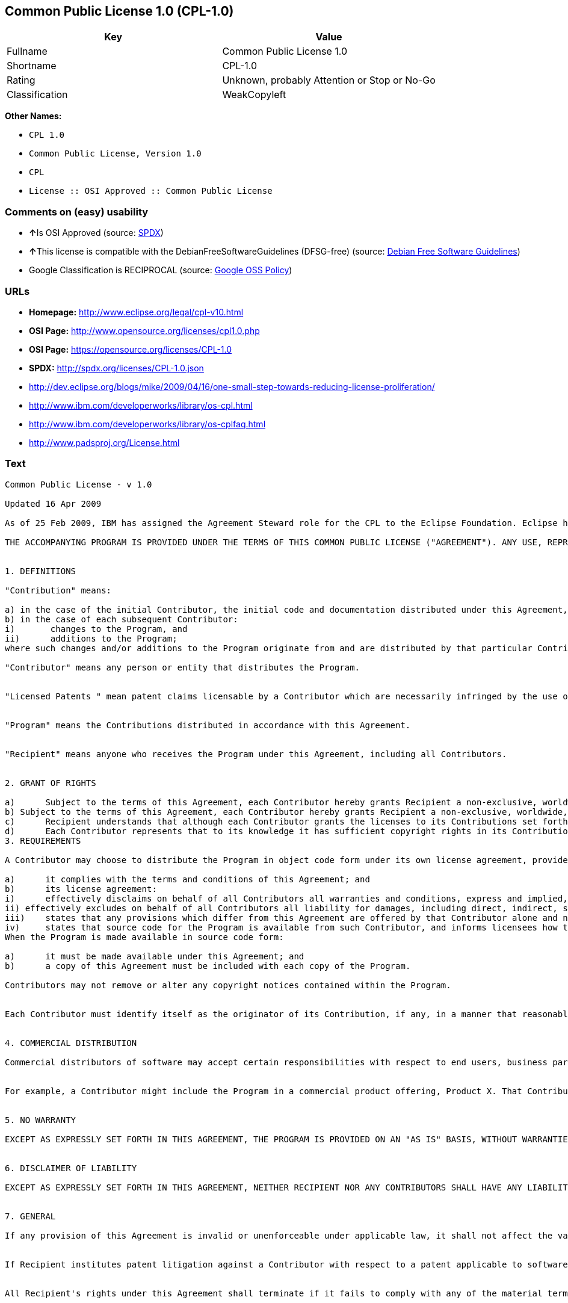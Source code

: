 == Common Public License 1.0 (CPL-1.0)

[cols=",",options="header",]
|====================================================
|Key |Value
|Fullname |Common Public License 1.0
|Shortname |CPL-1.0
|Rating |Unknown, probably Attention or Stop or No-Go
|Classification |WeakCopyleft
|====================================================

*Other Names:*

* `CPL 1.0`
* `Common Public License, Version 1.0`
* `CPL`
* `License :: OSI Approved :: Common Public License`

=== Comments on (easy) usability

* **↑**Is OSI Approved (source:
https://spdx.org/licenses/CPL-1.0.html[SPDX])
* **↑**This license is compatible with the DebianFreeSoftwareGuidelines
(DFSG-free) (source: https://wiki.debian.org/DFSGLicenses[Debian Free
Software Guidelines])
* Google Classification is RECIPROCAL (source:
https://opensource.google.com/docs/thirdparty/licenses/[Google OSS
Policy])

=== URLs

* *Homepage:* http://www.eclipse.org/legal/cpl-v10.html
* *OSI Page:* http://www.opensource.org/licenses/cpl1.0.php
* *OSI Page:* https://opensource.org/licenses/CPL-1.0
* *SPDX:* http://spdx.org/licenses/CPL-1.0.json
* http://dev.eclipse.org/blogs/mike/2009/04/16/one-small-step-towards-reducing-license-proliferation/
* http://www.ibm.com/developerworks/library/os-cpl.html
* http://www.ibm.com/developerworks/library/os-cplfaq.html
* http://www.padsproj.org/License.html

=== Text

....
Common Public License - v 1.0

Updated 16 Apr 2009

As of 25 Feb 2009, IBM has assigned the Agreement Steward role for the CPL to the Eclipse Foundation. Eclipse has designated the Eclipse Public License (EPL) as the follow-on version of the CPL.

THE ACCOMPANYING PROGRAM IS PROVIDED UNDER THE TERMS OF THIS COMMON PUBLIC LICENSE ("AGREEMENT"). ANY USE, REPRODUCTION OR DISTRIBUTION OF THE PROGRAM CONSTITUTES RECIPIENT'S ACCEPTANCE OF THIS AGREEMENT.


1. DEFINITIONS

"Contribution" means:

a) in the case of the initial Contributor, the initial code and documentation distributed under this Agreement, and
b) in the case of each subsequent Contributor:
i)	 changes to the Program, and
ii)	 additions to the Program;
where such changes and/or additions to the Program originate from and are distributed by that particular Contributor. A Contribution 'originates' from a Contributor if it was added to the Program by such Contributor itself or anyone acting on such Contributor's behalf. Contributions do not include additions to the Program which: (i) are separate modules of software distributed in conjunction with the Program under their own license agreement, and (ii) are not derivative works of the Program.

"Contributor" means any person or entity that distributes the Program.


"Licensed Patents " mean patent claims licensable by a Contributor which are necessarily infringed by the use or sale of its Contribution alone or when combined with the Program.


"Program" means the Contributions distributed in accordance with this Agreement.


"Recipient" means anyone who receives the Program under this Agreement, including all Contributors.


2. GRANT OF RIGHTS

a)	Subject to the terms of this Agreement, each Contributor hereby grants Recipient a non-exclusive, worldwide, royalty-free copyright license to reproduce, prepare derivative works of, publicly display, publicly perform, distribute and sublicense the Contribution of such Contributor, if any, and such derivative works, in source code and object code form.
b) Subject to the terms of this Agreement, each Contributor hereby grants Recipient a non-exclusive, worldwide, royalty-free patent license under Licensed Patents to make, use, sell, offer to sell, import and otherwise transfer the Contribution of such Contributor, if any, in source code and object code form. This patent license shall apply to the combination of the Contribution and the Program if, at the time the Contribution is added by the Contributor, such addition of the Contribution causes such combination to be covered by the Licensed Patents. The patent license shall not apply to any other combinations which include the Contribution. No hardware per se is licensed hereunder.
c)	Recipient understands that although each Contributor grants the licenses to its Contributions set forth herein, no assurances are provided by any Contributor that the Program does not infringe the patent or other intellectual property rights of any other entity. Each Contributor disclaims any liability to Recipient for claims brought by any other entity based on infringement of intellectual property rights or otherwise. As a condition to exercising the rights and licenses granted hereunder, each Recipient hereby assumes sole responsibility to secure any other intellectual property rights needed, if any. For example, if a third party patent license is required to allow Recipient to distribute the Program, it is Recipient's responsibility to acquire that license before distributing the Program.
d)	Each Contributor represents that to its knowledge it has sufficient copyright rights in its Contribution, if any, to grant the copyright license set forth in this Agreement.
3. REQUIREMENTS

A Contributor may choose to distribute the Program in object code form under its own license agreement, provided that:

a)	it complies with the terms and conditions of this Agreement; and
b)	its license agreement:
i)	effectively disclaims on behalf of all Contributors all warranties and conditions, express and implied, including warranties or conditions of title and non-infringement, and implied warranties or conditions of merchantability and fitness for a particular purpose;
ii) effectively excludes on behalf of all Contributors all liability for damages, including direct, indirect, special, incidental and consequential damages, such as lost profits;
iii)	states that any provisions which differ from this Agreement are offered by that Contributor alone and not by any other party; and
iv)	states that source code for the Program is available from such Contributor, and informs licensees how to obtain it in a reasonable manner on or through a medium customarily used for software exchange.
When the Program is made available in source code form:

a)	it must be made available under this Agreement; and
b)	a copy of this Agreement must be included with each copy of the Program.

Contributors may not remove or alter any copyright notices contained within the Program.


Each Contributor must identify itself as the originator of its Contribution, if any, in a manner that reasonably allows subsequent Recipients to identify the originator of the Contribution.


4. COMMERCIAL DISTRIBUTION

Commercial distributors of software may accept certain responsibilities with respect to end users, business partners and the like. While this license is intended to facilitate the commercial use of the Program, the Contributor who includes the Program in a commercial product offering should do so in a manner which does not create potential liability for other Contributors. Therefore, if a Contributor includes the Program in a commercial product offering, such Contributor ("Commercial Contributor") hereby agrees to defend and indemnify every other Contributor ("Indemnified Contributor") against any losses, damages and costs (collectively "Losses") arising from claims, lawsuits and other legal actions brought by a third party against the Indemnified Contributor to the extent caused by the acts or omissions of such Commercial Contributor in connection with its distribution of the Program in a commercial product offering. The obligations in this section do not apply to any claims or Losses relating to any actual or alleged intellectual property infringement. In order to qualify, an Indemnified Contributor must: a) promptly notify the Commercial Contributor in writing of such claim, and b) allow the Commercial Contributor to control, and cooperate with the Commercial Contributor in, the defense and any related settlement negotiations. The Indemnified Contributor may participate in any such claim at its own expense.


For example, a Contributor might include the Program in a commercial product offering, Product X. That Contributor is then a Commercial Contributor. If that Commercial Contributor then makes performance claims, or offers warranties related to Product X, those performance claims and warranties are such Commercial Contributor's responsibility alone. Under this section, the Commercial Contributor would have to defend claims against the other Contributors related to those performance claims and warranties, and if a court requires any other Contributor to pay any damages as a result, the Commercial Contributor must pay those damages.


5. NO WARRANTY

EXCEPT AS EXPRESSLY SET FORTH IN THIS AGREEMENT, THE PROGRAM IS PROVIDED ON AN "AS IS" BASIS, WITHOUT WARRANTIES OR CONDITIONS OF ANY KIND, EITHER EXPRESS OR IMPLIED INCLUDING, WITHOUT LIMITATION, ANY WARRANTIES OR CONDITIONS OF TITLE, NON-INFRINGEMENT, MERCHANTABILITY OR FITNESS FOR A PARTICULAR PURPOSE. Each Recipient is solely responsible for determining the appropriateness of using and distributing the Program and assumes all risks associated with its exercise of rights under this Agreement, including but not limited to the risks and costs of program errors, compliance with applicable laws, damage to or loss of data, programs or equipment, and unavailability or interruption of operations.


6. DISCLAIMER OF LIABILITY

EXCEPT AS EXPRESSLY SET FORTH IN THIS AGREEMENT, NEITHER RECIPIENT NOR ANY CONTRIBUTORS SHALL HAVE ANY LIABILITY FOR ANY DIRECT, INDIRECT, INCIDENTAL, SPECIAL, EXEMPLARY, OR CONSEQUENTIAL DAMAGES (INCLUDING WITHOUT LIMITATION LOST PROFITS), HOWEVER CAUSED AND ON ANY THEORY OF LIABILITY, WHETHER IN CONTRACT, STRICT LIABILITY, OR TORT (INCLUDING NEGLIGENCE OR OTHERWISE) ARISING IN ANY WAY OUT OF THE USE OR DISTRIBUTION OF THE PROGRAM OR THE EXERCISE OF ANY RIGHTS GRANTED HEREUNDER, EVEN IF ADVISED OF THE POSSIBILITY OF SUCH DAMAGES.


7. GENERAL

If any provision of this Agreement is invalid or unenforceable under applicable law, it shall not affect the validity or enforceability of the remainder of the terms of this Agreement, and without further action by the parties hereto, such provision shall be reformed to the minimum extent necessary to make such provision valid and enforceable.


If Recipient institutes patent litigation against a Contributor with respect to a patent applicable to software (including a cross-claim or counterclaim in a lawsuit), then any patent licenses granted by that Contributor to such Recipient under this Agreement shall terminate as of the date such litigation is filed. In addition, if Recipient institutes patent litigation against any entity (including a cross-claim or counterclaim in a lawsuit) alleging that the Program itself (excluding combinations of the Program with other software or hardware) infringes such Recipient's patent(s), then such Recipient's rights granted under Section 2(b) shall terminate as of the date such litigation is filed.


All Recipient's rights under this Agreement shall terminate if it fails to comply with any of the material terms or conditions of this Agreement and does not cure such failure in a reasonable period of time after becoming aware of such noncompliance. If all Recipient's rights under this Agreement terminate, Recipient agrees to cease use and distribution of the Program as soon as reasonably practicable. However, Recipient's obligations under this Agreement and any licenses granted by Recipient relating to the Program shall continue and survive.


Everyone is permitted to copy and distribute copies of this Agreement, but in order to avoid inconsistency the Agreement is copyrighted and may only be modified in the following manner. The Agreement Steward reserves the right to publish new versions (including revisions) of this Agreement from time to time. No one other than the Agreement Steward has the right to modify this Agreement. IBM is the initial Agreement Steward. IBM may assign the responsibility to serve as the Agreement Steward to a suitable separate entity. Each new version of the Agreement will be given a distinguishing version number. The Program (including Contributions) may always be distributed subject to the version of the Agreement under which it was received. In addition, after a new version of the Agreement is published, Contributor may elect to distribute the Program (including its Contributions) under the new version. Except as expressly stated in Sections 2(a) and 2(b) above, Recipient receives no rights or licenses to the intellectual property of any Contributor under this Agreement, whether expressly, by implication, estoppel or otherwise. All rights in the Program not expressly granted under this Agreement are reserved.


This Agreement is governed by the laws of the State of New York and the intellectual property laws of the United States of America. No party to this Agreement will bring a legal action under this Agreement more than one year after the cause of action arose. Each party waives its rights to a jury trial in any resulting litigation.
....

'''''

=== Raw Data

....
{
    "__impliedNames": [
        "CPL-1.0",
        "Common Public License 1.0",
        "cpl-1.0",
        "CPL 1.0",
        "Common Public License, Version 1.0",
        "CPL",
        "License :: OSI Approved :: Common Public License"
    ],
    "__impliedId": "CPL-1.0",
    "__impliedAmbiguousNames": [
        "Common Public License (CPL), Version 1.0"
    ],
    "facts": {
        "LicenseName": {
            "implications": {
                "__impliedNames": [
                    "CPL-1.0",
                    "CPL-1.0",
                    "Common Public License 1.0",
                    "cpl-1.0",
                    "CPL 1.0",
                    "Common Public License, Version 1.0",
                    "CPL",
                    "License :: OSI Approved :: Common Public License"
                ],
                "__impliedId": "CPL-1.0"
            },
            "shortname": "CPL-1.0",
            "otherNames": [
                "CPL-1.0",
                "Common Public License 1.0",
                "cpl-1.0",
                "CPL 1.0",
                "Common Public License, Version 1.0",
                "CPL",
                "License :: OSI Approved :: Common Public License"
            ]
        },
        "SPDX": {
            "isSPDXLicenseDeprecated": false,
            "spdxFullName": "Common Public License 1.0",
            "spdxDetailsURL": "http://spdx.org/licenses/CPL-1.0.json",
            "_sourceURL": "https://spdx.org/licenses/CPL-1.0.html",
            "spdxLicIsOSIApproved": true,
            "spdxSeeAlso": [
                "https://opensource.org/licenses/CPL-1.0"
            ],
            "_implications": {
                "__impliedNames": [
                    "CPL-1.0",
                    "Common Public License 1.0"
                ],
                "__impliedId": "CPL-1.0",
                "__impliedJudgement": [
                    [
                        "SPDX",
                        {
                            "tag": "PositiveJudgement",
                            "contents": "Is OSI Approved"
                        }
                    ]
                ],
                "__impliedURLs": [
                    [
                        "SPDX",
                        "http://spdx.org/licenses/CPL-1.0.json"
                    ],
                    [
                        null,
                        "https://opensource.org/licenses/CPL-1.0"
                    ]
                ]
            },
            "spdxLicenseId": "CPL-1.0"
        },
        "Scancode": {
            "otherUrls": [
                "http://dev.eclipse.org/blogs/mike/2009/04/16/one-small-step-towards-reducing-license-proliferation/",
                "http://opensource.org/licenses/CPL-1.0",
                "http://www.ibm.com/developerworks/library/os-cpl.html",
                "http://www.ibm.com/developerworks/library/os-cplfaq.html",
                "http://www.padsproj.org/License.html",
                "https://opensource.org/licenses/CPL-1.0"
            ],
            "homepageUrl": "http://www.eclipse.org/legal/cpl-v10.html",
            "shortName": "CPL 1.0",
            "textUrls": null,
            "text": "Common Public License - v 1.0\n\nUpdated 16 Apr 2009\n\nAs of 25 Feb 2009, IBM has assigned the Agreement Steward role for the CPL to the Eclipse Foundation. Eclipse has designated the Eclipse Public License (EPL) as the follow-on version of the CPL.\n\nTHE ACCOMPANYING PROGRAM IS PROVIDED UNDER THE TERMS OF THIS COMMON PUBLIC LICENSE (\"AGREEMENT\"). ANY USE, REPRODUCTION OR DISTRIBUTION OF THE PROGRAM CONSTITUTES RECIPIENT'S ACCEPTANCE OF THIS AGREEMENT.\n\n\n1. DEFINITIONS\n\n\"Contribution\" means:\n\na) in the case of the initial Contributor, the initial code and documentation distributed under this Agreement, and\nb) in the case of each subsequent Contributor:\ni)\t changes to the Program, and\nii)\t additions to the Program;\nwhere such changes and/or additions to the Program originate from and are distributed by that particular Contributor. A Contribution 'originates' from a Contributor if it was added to the Program by such Contributor itself or anyone acting on such Contributor's behalf. Contributions do not include additions to the Program which: (i) are separate modules of software distributed in conjunction with the Program under their own license agreement, and (ii) are not derivative works of the Program.\n\n\"Contributor\" means any person or entity that distributes the Program.\n\n\n\"Licensed Patents \" mean patent claims licensable by a Contributor which are necessarily infringed by the use or sale of its Contribution alone or when combined with the Program.\n\n\n\"Program\" means the Contributions distributed in accordance with this Agreement.\n\n\n\"Recipient\" means anyone who receives the Program under this Agreement, including all Contributors.\n\n\n2. GRANT OF RIGHTS\n\na)\tSubject to the terms of this Agreement, each Contributor hereby grants Recipient a non-exclusive, worldwide, royalty-free copyright license to reproduce, prepare derivative works of, publicly display, publicly perform, distribute and sublicense the Contribution of such Contributor, if any, and such derivative works, in source code and object code form.\nb) Subject to the terms of this Agreement, each Contributor hereby grants Recipient a non-exclusive, worldwide, royalty-free patent license under Licensed Patents to make, use, sell, offer to sell, import and otherwise transfer the Contribution of such Contributor, if any, in source code and object code form. This patent license shall apply to the combination of the Contribution and the Program if, at the time the Contribution is added by the Contributor, such addition of the Contribution causes such combination to be covered by the Licensed Patents. The patent license shall not apply to any other combinations which include the Contribution. No hardware per se is licensed hereunder.\nc)\tRecipient understands that although each Contributor grants the licenses to its Contributions set forth herein, no assurances are provided by any Contributor that the Program does not infringe the patent or other intellectual property rights of any other entity. Each Contributor disclaims any liability to Recipient for claims brought by any other entity based on infringement of intellectual property rights or otherwise. As a condition to exercising the rights and licenses granted hereunder, each Recipient hereby assumes sole responsibility to secure any other intellectual property rights needed, if any. For example, if a third party patent license is required to allow Recipient to distribute the Program, it is Recipient's responsibility to acquire that license before distributing the Program.\nd)\tEach Contributor represents that to its knowledge it has sufficient copyright rights in its Contribution, if any, to grant the copyright license set forth in this Agreement.\n3. REQUIREMENTS\n\nA Contributor may choose to distribute the Program in object code form under its own license agreement, provided that:\n\na)\tit complies with the terms and conditions of this Agreement; and\nb)\tits license agreement:\ni)\teffectively disclaims on behalf of all Contributors all warranties and conditions, express and implied, including warranties or conditions of title and non-infringement, and implied warranties or conditions of merchantability and fitness for a particular purpose;\nii) effectively excludes on behalf of all Contributors all liability for damages, including direct, indirect, special, incidental and consequential damages, such as lost profits;\niii)\tstates that any provisions which differ from this Agreement are offered by that Contributor alone and not by any other party; and\niv)\tstates that source code for the Program is available from such Contributor, and informs licensees how to obtain it in a reasonable manner on or through a medium customarily used for software exchange.\nWhen the Program is made available in source code form:\n\na)\tit must be made available under this Agreement; and\nb)\ta copy of this Agreement must be included with each copy of the Program.\n\nContributors may not remove or alter any copyright notices contained within the Program.\n\n\nEach Contributor must identify itself as the originator of its Contribution, if any, in a manner that reasonably allows subsequent Recipients to identify the originator of the Contribution.\n\n\n4. COMMERCIAL DISTRIBUTION\n\nCommercial distributors of software may accept certain responsibilities with respect to end users, business partners and the like. While this license is intended to facilitate the commercial use of the Program, the Contributor who includes the Program in a commercial product offering should do so in a manner which does not create potential liability for other Contributors. Therefore, if a Contributor includes the Program in a commercial product offering, such Contributor (\"Commercial Contributor\") hereby agrees to defend and indemnify every other Contributor (\"Indemnified Contributor\") against any losses, damages and costs (collectively \"Losses\") arising from claims, lawsuits and other legal actions brought by a third party against the Indemnified Contributor to the extent caused by the acts or omissions of such Commercial Contributor in connection with its distribution of the Program in a commercial product offering. The obligations in this section do not apply to any claims or Losses relating to any actual or alleged intellectual property infringement. In order to qualify, an Indemnified Contributor must: a) promptly notify the Commercial Contributor in writing of such claim, and b) allow the Commercial Contributor to control, and cooperate with the Commercial Contributor in, the defense and any related settlement negotiations. The Indemnified Contributor may participate in any such claim at its own expense.\n\n\nFor example, a Contributor might include the Program in a commercial product offering, Product X. That Contributor is then a Commercial Contributor. If that Commercial Contributor then makes performance claims, or offers warranties related to Product X, those performance claims and warranties are such Commercial Contributor's responsibility alone. Under this section, the Commercial Contributor would have to defend claims against the other Contributors related to those performance claims and warranties, and if a court requires any other Contributor to pay any damages as a result, the Commercial Contributor must pay those damages.\n\n\n5. NO WARRANTY\n\nEXCEPT AS EXPRESSLY SET FORTH IN THIS AGREEMENT, THE PROGRAM IS PROVIDED ON AN \"AS IS\" BASIS, WITHOUT WARRANTIES OR CONDITIONS OF ANY KIND, EITHER EXPRESS OR IMPLIED INCLUDING, WITHOUT LIMITATION, ANY WARRANTIES OR CONDITIONS OF TITLE, NON-INFRINGEMENT, MERCHANTABILITY OR FITNESS FOR A PARTICULAR PURPOSE. Each Recipient is solely responsible for determining the appropriateness of using and distributing the Program and assumes all risks associated with its exercise of rights under this Agreement, including but not limited to the risks and costs of program errors, compliance with applicable laws, damage to or loss of data, programs or equipment, and unavailability or interruption of operations.\n\n\n6. DISCLAIMER OF LIABILITY\n\nEXCEPT AS EXPRESSLY SET FORTH IN THIS AGREEMENT, NEITHER RECIPIENT NOR ANY CONTRIBUTORS SHALL HAVE ANY LIABILITY FOR ANY DIRECT, INDIRECT, INCIDENTAL, SPECIAL, EXEMPLARY, OR CONSEQUENTIAL DAMAGES (INCLUDING WITHOUT LIMITATION LOST PROFITS), HOWEVER CAUSED AND ON ANY THEORY OF LIABILITY, WHETHER IN CONTRACT, STRICT LIABILITY, OR TORT (INCLUDING NEGLIGENCE OR OTHERWISE) ARISING IN ANY WAY OUT OF THE USE OR DISTRIBUTION OF THE PROGRAM OR THE EXERCISE OF ANY RIGHTS GRANTED HEREUNDER, EVEN IF ADVISED OF THE POSSIBILITY OF SUCH DAMAGES.\n\n\n7. GENERAL\n\nIf any provision of this Agreement is invalid or unenforceable under applicable law, it shall not affect the validity or enforceability of the remainder of the terms of this Agreement, and without further action by the parties hereto, such provision shall be reformed to the minimum extent necessary to make such provision valid and enforceable.\n\n\nIf Recipient institutes patent litigation against a Contributor with respect to a patent applicable to software (including a cross-claim or counterclaim in a lawsuit), then any patent licenses granted by that Contributor to such Recipient under this Agreement shall terminate as of the date such litigation is filed. In addition, if Recipient institutes patent litigation against any entity (including a cross-claim or counterclaim in a lawsuit) alleging that the Program itself (excluding combinations of the Program with other software or hardware) infringes such Recipient's patent(s), then such Recipient's rights granted under Section 2(b) shall terminate as of the date such litigation is filed.\n\n\nAll Recipient's rights under this Agreement shall terminate if it fails to comply with any of the material terms or conditions of this Agreement and does not cure such failure in a reasonable period of time after becoming aware of such noncompliance. If all Recipient's rights under this Agreement terminate, Recipient agrees to cease use and distribution of the Program as soon as reasonably practicable. However, Recipient's obligations under this Agreement and any licenses granted by Recipient relating to the Program shall continue and survive.\n\n\nEveryone is permitted to copy and distribute copies of this Agreement, but in order to avoid inconsistency the Agreement is copyrighted and may only be modified in the following manner. The Agreement Steward reserves the right to publish new versions (including revisions) of this Agreement from time to time. No one other than the Agreement Steward has the right to modify this Agreement. IBM is the initial Agreement Steward. IBM may assign the responsibility to serve as the Agreement Steward to a suitable separate entity. Each new version of the Agreement will be given a distinguishing version number. The Program (including Contributions) may always be distributed subject to the version of the Agreement under which it was received. In addition, after a new version of the Agreement is published, Contributor may elect to distribute the Program (including its Contributions) under the new version. Except as expressly stated in Sections 2(a) and 2(b) above, Recipient receives no rights or licenses to the intellectual property of any Contributor under this Agreement, whether expressly, by implication, estoppel or otherwise. All rights in the Program not expressly granted under this Agreement are reserved.\n\n\nThis Agreement is governed by the laws of the State of New York and the intellectual property laws of the United States of America. No party to this Agreement will bring a legal action under this Agreement more than one year after the cause of action arose. Each party waives its rights to a jury trial in any resulting litigation.",
            "category": "Copyleft Limited",
            "osiUrl": "http://www.opensource.org/licenses/cpl1.0.php",
            "owner": "IBM",
            "_sourceURL": "https://github.com/nexB/scancode-toolkit/blob/develop/src/licensedcode/data/licenses/cpl-1.0.yml",
            "key": "cpl-1.0",
            "name": "Common Public License 1.0",
            "spdxId": "CPL-1.0",
            "_implications": {
                "__impliedNames": [
                    "cpl-1.0",
                    "CPL 1.0",
                    "CPL-1.0"
                ],
                "__impliedId": "CPL-1.0",
                "__impliedCopyleft": [
                    [
                        "Scancode",
                        "WeakCopyleft"
                    ]
                ],
                "__calculatedCopyleft": "WeakCopyleft",
                "__impliedText": "Common Public License - v 1.0\n\nUpdated 16 Apr 2009\n\nAs of 25 Feb 2009, IBM has assigned the Agreement Steward role for the CPL to the Eclipse Foundation. Eclipse has designated the Eclipse Public License (EPL) as the follow-on version of the CPL.\n\nTHE ACCOMPANYING PROGRAM IS PROVIDED UNDER THE TERMS OF THIS COMMON PUBLIC LICENSE (\"AGREEMENT\"). ANY USE, REPRODUCTION OR DISTRIBUTION OF THE PROGRAM CONSTITUTES RECIPIENT'S ACCEPTANCE OF THIS AGREEMENT.\n\n\n1. DEFINITIONS\n\n\"Contribution\" means:\n\na) in the case of the initial Contributor, the initial code and documentation distributed under this Agreement, and\nb) in the case of each subsequent Contributor:\ni)\t changes to the Program, and\nii)\t additions to the Program;\nwhere such changes and/or additions to the Program originate from and are distributed by that particular Contributor. A Contribution 'originates' from a Contributor if it was added to the Program by such Contributor itself or anyone acting on such Contributor's behalf. Contributions do not include additions to the Program which: (i) are separate modules of software distributed in conjunction with the Program under their own license agreement, and (ii) are not derivative works of the Program.\n\n\"Contributor\" means any person or entity that distributes the Program.\n\n\n\"Licensed Patents \" mean patent claims licensable by a Contributor which are necessarily infringed by the use or sale of its Contribution alone or when combined with the Program.\n\n\n\"Program\" means the Contributions distributed in accordance with this Agreement.\n\n\n\"Recipient\" means anyone who receives the Program under this Agreement, including all Contributors.\n\n\n2. GRANT OF RIGHTS\n\na)\tSubject to the terms of this Agreement, each Contributor hereby grants Recipient a non-exclusive, worldwide, royalty-free copyright license to reproduce, prepare derivative works of, publicly display, publicly perform, distribute and sublicense the Contribution of such Contributor, if any, and such derivative works, in source code and object code form.\nb) Subject to the terms of this Agreement, each Contributor hereby grants Recipient a non-exclusive, worldwide, royalty-free patent license under Licensed Patents to make, use, sell, offer to sell, import and otherwise transfer the Contribution of such Contributor, if any, in source code and object code form. This patent license shall apply to the combination of the Contribution and the Program if, at the time the Contribution is added by the Contributor, such addition of the Contribution causes such combination to be covered by the Licensed Patents. The patent license shall not apply to any other combinations which include the Contribution. No hardware per se is licensed hereunder.\nc)\tRecipient understands that although each Contributor grants the licenses to its Contributions set forth herein, no assurances are provided by any Contributor that the Program does not infringe the patent or other intellectual property rights of any other entity. Each Contributor disclaims any liability to Recipient for claims brought by any other entity based on infringement of intellectual property rights or otherwise. As a condition to exercising the rights and licenses granted hereunder, each Recipient hereby assumes sole responsibility to secure any other intellectual property rights needed, if any. For example, if a third party patent license is required to allow Recipient to distribute the Program, it is Recipient's responsibility to acquire that license before distributing the Program.\nd)\tEach Contributor represents that to its knowledge it has sufficient copyright rights in its Contribution, if any, to grant the copyright license set forth in this Agreement.\n3. REQUIREMENTS\n\nA Contributor may choose to distribute the Program in object code form under its own license agreement, provided that:\n\na)\tit complies with the terms and conditions of this Agreement; and\nb)\tits license agreement:\ni)\teffectively disclaims on behalf of all Contributors all warranties and conditions, express and implied, including warranties or conditions of title and non-infringement, and implied warranties or conditions of merchantability and fitness for a particular purpose;\nii) effectively excludes on behalf of all Contributors all liability for damages, including direct, indirect, special, incidental and consequential damages, such as lost profits;\niii)\tstates that any provisions which differ from this Agreement are offered by that Contributor alone and not by any other party; and\niv)\tstates that source code for the Program is available from such Contributor, and informs licensees how to obtain it in a reasonable manner on or through a medium customarily used for software exchange.\nWhen the Program is made available in source code form:\n\na)\tit must be made available under this Agreement; and\nb)\ta copy of this Agreement must be included with each copy of the Program.\n\nContributors may not remove or alter any copyright notices contained within the Program.\n\n\nEach Contributor must identify itself as the originator of its Contribution, if any, in a manner that reasonably allows subsequent Recipients to identify the originator of the Contribution.\n\n\n4. COMMERCIAL DISTRIBUTION\n\nCommercial distributors of software may accept certain responsibilities with respect to end users, business partners and the like. While this license is intended to facilitate the commercial use of the Program, the Contributor who includes the Program in a commercial product offering should do so in a manner which does not create potential liability for other Contributors. Therefore, if a Contributor includes the Program in a commercial product offering, such Contributor (\"Commercial Contributor\") hereby agrees to defend and indemnify every other Contributor (\"Indemnified Contributor\") against any losses, damages and costs (collectively \"Losses\") arising from claims, lawsuits and other legal actions brought by a third party against the Indemnified Contributor to the extent caused by the acts or omissions of such Commercial Contributor in connection with its distribution of the Program in a commercial product offering. The obligations in this section do not apply to any claims or Losses relating to any actual or alleged intellectual property infringement. In order to qualify, an Indemnified Contributor must: a) promptly notify the Commercial Contributor in writing of such claim, and b) allow the Commercial Contributor to control, and cooperate with the Commercial Contributor in, the defense and any related settlement negotiations. The Indemnified Contributor may participate in any such claim at its own expense.\n\n\nFor example, a Contributor might include the Program in a commercial product offering, Product X. That Contributor is then a Commercial Contributor. If that Commercial Contributor then makes performance claims, or offers warranties related to Product X, those performance claims and warranties are such Commercial Contributor's responsibility alone. Under this section, the Commercial Contributor would have to defend claims against the other Contributors related to those performance claims and warranties, and if a court requires any other Contributor to pay any damages as a result, the Commercial Contributor must pay those damages.\n\n\n5. NO WARRANTY\n\nEXCEPT AS EXPRESSLY SET FORTH IN THIS AGREEMENT, THE PROGRAM IS PROVIDED ON AN \"AS IS\" BASIS, WITHOUT WARRANTIES OR CONDITIONS OF ANY KIND, EITHER EXPRESS OR IMPLIED INCLUDING, WITHOUT LIMITATION, ANY WARRANTIES OR CONDITIONS OF TITLE, NON-INFRINGEMENT, MERCHANTABILITY OR FITNESS FOR A PARTICULAR PURPOSE. Each Recipient is solely responsible for determining the appropriateness of using and distributing the Program and assumes all risks associated with its exercise of rights under this Agreement, including but not limited to the risks and costs of program errors, compliance with applicable laws, damage to or loss of data, programs or equipment, and unavailability or interruption of operations.\n\n\n6. DISCLAIMER OF LIABILITY\n\nEXCEPT AS EXPRESSLY SET FORTH IN THIS AGREEMENT, NEITHER RECIPIENT NOR ANY CONTRIBUTORS SHALL HAVE ANY LIABILITY FOR ANY DIRECT, INDIRECT, INCIDENTAL, SPECIAL, EXEMPLARY, OR CONSEQUENTIAL DAMAGES (INCLUDING WITHOUT LIMITATION LOST PROFITS), HOWEVER CAUSED AND ON ANY THEORY OF LIABILITY, WHETHER IN CONTRACT, STRICT LIABILITY, OR TORT (INCLUDING NEGLIGENCE OR OTHERWISE) ARISING IN ANY WAY OUT OF THE USE OR DISTRIBUTION OF THE PROGRAM OR THE EXERCISE OF ANY RIGHTS GRANTED HEREUNDER, EVEN IF ADVISED OF THE POSSIBILITY OF SUCH DAMAGES.\n\n\n7. GENERAL\n\nIf any provision of this Agreement is invalid or unenforceable under applicable law, it shall not affect the validity or enforceability of the remainder of the terms of this Agreement, and without further action by the parties hereto, such provision shall be reformed to the minimum extent necessary to make such provision valid and enforceable.\n\n\nIf Recipient institutes patent litigation against a Contributor with respect to a patent applicable to software (including a cross-claim or counterclaim in a lawsuit), then any patent licenses granted by that Contributor to such Recipient under this Agreement shall terminate as of the date such litigation is filed. In addition, if Recipient institutes patent litigation against any entity (including a cross-claim or counterclaim in a lawsuit) alleging that the Program itself (excluding combinations of the Program with other software or hardware) infringes such Recipient's patent(s), then such Recipient's rights granted under Section 2(b) shall terminate as of the date such litigation is filed.\n\n\nAll Recipient's rights under this Agreement shall terminate if it fails to comply with any of the material terms or conditions of this Agreement and does not cure such failure in a reasonable period of time after becoming aware of such noncompliance. If all Recipient's rights under this Agreement terminate, Recipient agrees to cease use and distribution of the Program as soon as reasonably practicable. However, Recipient's obligations under this Agreement and any licenses granted by Recipient relating to the Program shall continue and survive.\n\n\nEveryone is permitted to copy and distribute copies of this Agreement, but in order to avoid inconsistency the Agreement is copyrighted and may only be modified in the following manner. The Agreement Steward reserves the right to publish new versions (including revisions) of this Agreement from time to time. No one other than the Agreement Steward has the right to modify this Agreement. IBM is the initial Agreement Steward. IBM may assign the responsibility to serve as the Agreement Steward to a suitable separate entity. Each new version of the Agreement will be given a distinguishing version number. The Program (including Contributions) may always be distributed subject to the version of the Agreement under which it was received. In addition, after a new version of the Agreement is published, Contributor may elect to distribute the Program (including its Contributions) under the new version. Except as expressly stated in Sections 2(a) and 2(b) above, Recipient receives no rights or licenses to the intellectual property of any Contributor under this Agreement, whether expressly, by implication, estoppel or otherwise. All rights in the Program not expressly granted under this Agreement are reserved.\n\n\nThis Agreement is governed by the laws of the State of New York and the intellectual property laws of the United States of America. No party to this Agreement will bring a legal action under this Agreement more than one year after the cause of action arose. Each party waives its rights to a jury trial in any resulting litigation.",
                "__impliedURLs": [
                    [
                        "Homepage",
                        "http://www.eclipse.org/legal/cpl-v10.html"
                    ],
                    [
                        "OSI Page",
                        "http://www.opensource.org/licenses/cpl1.0.php"
                    ],
                    [
                        null,
                        "http://dev.eclipse.org/blogs/mike/2009/04/16/one-small-step-towards-reducing-license-proliferation/"
                    ],
                    [
                        null,
                        "http://opensource.org/licenses/CPL-1.0"
                    ],
                    [
                        null,
                        "http://www.ibm.com/developerworks/library/os-cpl.html"
                    ],
                    [
                        null,
                        "http://www.ibm.com/developerworks/library/os-cplfaq.html"
                    ],
                    [
                        null,
                        "http://www.padsproj.org/License.html"
                    ],
                    [
                        null,
                        "https://opensource.org/licenses/CPL-1.0"
                    ]
                ]
            }
        },
        "Debian Free Software Guidelines": {
            "LicenseName": "Common Public License (CPL), Version 1.0",
            "State": "DFSGCompatible",
            "_sourceURL": "https://wiki.debian.org/DFSGLicenses",
            "_implications": {
                "__impliedNames": [
                    "CPL-1.0"
                ],
                "__impliedAmbiguousNames": [
                    "Common Public License (CPL), Version 1.0"
                ],
                "__impliedJudgement": [
                    [
                        "Debian Free Software Guidelines",
                        {
                            "tag": "PositiveJudgement",
                            "contents": "This license is compatible with the DebianFreeSoftwareGuidelines (DFSG-free)"
                        }
                    ]
                ]
            },
            "Comment": null,
            "LicenseId": "CPL-1.0"
        },
        "OpenSourceInitiative": {
            "text": [
                {
                    "url": "https://opensource.org/licenses/CPL-1.0",
                    "title": "HTML",
                    "media_type": "text/html"
                }
            ],
            "identifiers": [
                {
                    "identifier": "CPL",
                    "scheme": "DEP5"
                },
                {
                    "identifier": "CPL-1.0",
                    "scheme": "SPDX"
                },
                {
                    "identifier": "License :: OSI Approved :: Common Public License",
                    "scheme": "Trove"
                }
            ],
            "superseded_by": "EPL-1.0",
            "_sourceURL": "https://opensource.org/licenses/",
            "name": "Common Public License, Version 1.0",
            "other_names": [],
            "keywords": [
                "discouraged",
                "obsolete",
                "osi-approved"
            ],
            "id": "CPL-1.0",
            "links": [
                {
                    "note": "OSI Page",
                    "url": "https://opensource.org/licenses/CPL-1.0"
                }
            ],
            "_implications": {
                "__impliedNames": [
                    "CPL-1.0",
                    "Common Public License, Version 1.0",
                    "CPL",
                    "CPL-1.0",
                    "License :: OSI Approved :: Common Public License"
                ],
                "__impliedURLs": [
                    [
                        "OSI Page",
                        "https://opensource.org/licenses/CPL-1.0"
                    ]
                ]
            }
        },
        "Wikipedia": {
            "Linking": {
                "value": "Permissive",
                "description": "linking of the licensed code with code licensed under a different license (e.g. when the code is provided as a library)"
            },
            "Publication date": "May 2001",
            "_sourceURL": "https://en.wikipedia.org/wiki/Comparison_of_free_and_open-source_software_licenses",
            "Koordinaten": {
                "name": "Common Public License",
                "version": "1.0",
                "spdxId": "CPL-1.0"
            },
            "_implications": {
                "__impliedNames": [
                    "CPL-1.0",
                    "Common Public License 1.0"
                ]
            },
            "Modification": {
                "value": "Copylefted",
                "description": "modification of the code by a licensee"
            }
        },
        "Google OSS Policy": {
            "rating": "RECIPROCAL",
            "_sourceURL": "https://opensource.google.com/docs/thirdparty/licenses/",
            "id": "CPL-1.0",
            "_implications": {
                "__impliedNames": [
                    "CPL-1.0"
                ],
                "__impliedJudgement": [
                    [
                        "Google OSS Policy",
                        {
                            "tag": "NeutralJudgement",
                            "contents": "Google Classification is RECIPROCAL"
                        }
                    ]
                ]
            }
        }
    },
    "__impliedJudgement": [
        [
            "Debian Free Software Guidelines",
            {
                "tag": "PositiveJudgement",
                "contents": "This license is compatible with the DebianFreeSoftwareGuidelines (DFSG-free)"
            }
        ],
        [
            "Google OSS Policy",
            {
                "tag": "NeutralJudgement",
                "contents": "Google Classification is RECIPROCAL"
            }
        ],
        [
            "SPDX",
            {
                "tag": "PositiveJudgement",
                "contents": "Is OSI Approved"
            }
        ]
    ],
    "__impliedCopyleft": [
        [
            "Scancode",
            "WeakCopyleft"
        ]
    ],
    "__calculatedCopyleft": "WeakCopyleft",
    "__impliedText": "Common Public License - v 1.0\n\nUpdated 16 Apr 2009\n\nAs of 25 Feb 2009, IBM has assigned the Agreement Steward role for the CPL to the Eclipse Foundation. Eclipse has designated the Eclipse Public License (EPL) as the follow-on version of the CPL.\n\nTHE ACCOMPANYING PROGRAM IS PROVIDED UNDER THE TERMS OF THIS COMMON PUBLIC LICENSE (\"AGREEMENT\"). ANY USE, REPRODUCTION OR DISTRIBUTION OF THE PROGRAM CONSTITUTES RECIPIENT'S ACCEPTANCE OF THIS AGREEMENT.\n\n\n1. DEFINITIONS\n\n\"Contribution\" means:\n\na) in the case of the initial Contributor, the initial code and documentation distributed under this Agreement, and\nb) in the case of each subsequent Contributor:\ni)\t changes to the Program, and\nii)\t additions to the Program;\nwhere such changes and/or additions to the Program originate from and are distributed by that particular Contributor. A Contribution 'originates' from a Contributor if it was added to the Program by such Contributor itself or anyone acting on such Contributor's behalf. Contributions do not include additions to the Program which: (i) are separate modules of software distributed in conjunction with the Program under their own license agreement, and (ii) are not derivative works of the Program.\n\n\"Contributor\" means any person or entity that distributes the Program.\n\n\n\"Licensed Patents \" mean patent claims licensable by a Contributor which are necessarily infringed by the use or sale of its Contribution alone or when combined with the Program.\n\n\n\"Program\" means the Contributions distributed in accordance with this Agreement.\n\n\n\"Recipient\" means anyone who receives the Program under this Agreement, including all Contributors.\n\n\n2. GRANT OF RIGHTS\n\na)\tSubject to the terms of this Agreement, each Contributor hereby grants Recipient a non-exclusive, worldwide, royalty-free copyright license to reproduce, prepare derivative works of, publicly display, publicly perform, distribute and sublicense the Contribution of such Contributor, if any, and such derivative works, in source code and object code form.\nb) Subject to the terms of this Agreement, each Contributor hereby grants Recipient a non-exclusive, worldwide, royalty-free patent license under Licensed Patents to make, use, sell, offer to sell, import and otherwise transfer the Contribution of such Contributor, if any, in source code and object code form. This patent license shall apply to the combination of the Contribution and the Program if, at the time the Contribution is added by the Contributor, such addition of the Contribution causes such combination to be covered by the Licensed Patents. The patent license shall not apply to any other combinations which include the Contribution. No hardware per se is licensed hereunder.\nc)\tRecipient understands that although each Contributor grants the licenses to its Contributions set forth herein, no assurances are provided by any Contributor that the Program does not infringe the patent or other intellectual property rights of any other entity. Each Contributor disclaims any liability to Recipient for claims brought by any other entity based on infringement of intellectual property rights or otherwise. As a condition to exercising the rights and licenses granted hereunder, each Recipient hereby assumes sole responsibility to secure any other intellectual property rights needed, if any. For example, if a third party patent license is required to allow Recipient to distribute the Program, it is Recipient's responsibility to acquire that license before distributing the Program.\nd)\tEach Contributor represents that to its knowledge it has sufficient copyright rights in its Contribution, if any, to grant the copyright license set forth in this Agreement.\n3. REQUIREMENTS\n\nA Contributor may choose to distribute the Program in object code form under its own license agreement, provided that:\n\na)\tit complies with the terms and conditions of this Agreement; and\nb)\tits license agreement:\ni)\teffectively disclaims on behalf of all Contributors all warranties and conditions, express and implied, including warranties or conditions of title and non-infringement, and implied warranties or conditions of merchantability and fitness for a particular purpose;\nii) effectively excludes on behalf of all Contributors all liability for damages, including direct, indirect, special, incidental and consequential damages, such as lost profits;\niii)\tstates that any provisions which differ from this Agreement are offered by that Contributor alone and not by any other party; and\niv)\tstates that source code for the Program is available from such Contributor, and informs licensees how to obtain it in a reasonable manner on or through a medium customarily used for software exchange.\nWhen the Program is made available in source code form:\n\na)\tit must be made available under this Agreement; and\nb)\ta copy of this Agreement must be included with each copy of the Program.\n\nContributors may not remove or alter any copyright notices contained within the Program.\n\n\nEach Contributor must identify itself as the originator of its Contribution, if any, in a manner that reasonably allows subsequent Recipients to identify the originator of the Contribution.\n\n\n4. COMMERCIAL DISTRIBUTION\n\nCommercial distributors of software may accept certain responsibilities with respect to end users, business partners and the like. While this license is intended to facilitate the commercial use of the Program, the Contributor who includes the Program in a commercial product offering should do so in a manner which does not create potential liability for other Contributors. Therefore, if a Contributor includes the Program in a commercial product offering, such Contributor (\"Commercial Contributor\") hereby agrees to defend and indemnify every other Contributor (\"Indemnified Contributor\") against any losses, damages and costs (collectively \"Losses\") arising from claims, lawsuits and other legal actions brought by a third party against the Indemnified Contributor to the extent caused by the acts or omissions of such Commercial Contributor in connection with its distribution of the Program in a commercial product offering. The obligations in this section do not apply to any claims or Losses relating to any actual or alleged intellectual property infringement. In order to qualify, an Indemnified Contributor must: a) promptly notify the Commercial Contributor in writing of such claim, and b) allow the Commercial Contributor to control, and cooperate with the Commercial Contributor in, the defense and any related settlement negotiations. The Indemnified Contributor may participate in any such claim at its own expense.\n\n\nFor example, a Contributor might include the Program in a commercial product offering, Product X. That Contributor is then a Commercial Contributor. If that Commercial Contributor then makes performance claims, or offers warranties related to Product X, those performance claims and warranties are such Commercial Contributor's responsibility alone. Under this section, the Commercial Contributor would have to defend claims against the other Contributors related to those performance claims and warranties, and if a court requires any other Contributor to pay any damages as a result, the Commercial Contributor must pay those damages.\n\n\n5. NO WARRANTY\n\nEXCEPT AS EXPRESSLY SET FORTH IN THIS AGREEMENT, THE PROGRAM IS PROVIDED ON AN \"AS IS\" BASIS, WITHOUT WARRANTIES OR CONDITIONS OF ANY KIND, EITHER EXPRESS OR IMPLIED INCLUDING, WITHOUT LIMITATION, ANY WARRANTIES OR CONDITIONS OF TITLE, NON-INFRINGEMENT, MERCHANTABILITY OR FITNESS FOR A PARTICULAR PURPOSE. Each Recipient is solely responsible for determining the appropriateness of using and distributing the Program and assumes all risks associated with its exercise of rights under this Agreement, including but not limited to the risks and costs of program errors, compliance with applicable laws, damage to or loss of data, programs or equipment, and unavailability or interruption of operations.\n\n\n6. DISCLAIMER OF LIABILITY\n\nEXCEPT AS EXPRESSLY SET FORTH IN THIS AGREEMENT, NEITHER RECIPIENT NOR ANY CONTRIBUTORS SHALL HAVE ANY LIABILITY FOR ANY DIRECT, INDIRECT, INCIDENTAL, SPECIAL, EXEMPLARY, OR CONSEQUENTIAL DAMAGES (INCLUDING WITHOUT LIMITATION LOST PROFITS), HOWEVER CAUSED AND ON ANY THEORY OF LIABILITY, WHETHER IN CONTRACT, STRICT LIABILITY, OR TORT (INCLUDING NEGLIGENCE OR OTHERWISE) ARISING IN ANY WAY OUT OF THE USE OR DISTRIBUTION OF THE PROGRAM OR THE EXERCISE OF ANY RIGHTS GRANTED HEREUNDER, EVEN IF ADVISED OF THE POSSIBILITY OF SUCH DAMAGES.\n\n\n7. GENERAL\n\nIf any provision of this Agreement is invalid or unenforceable under applicable law, it shall not affect the validity or enforceability of the remainder of the terms of this Agreement, and without further action by the parties hereto, such provision shall be reformed to the minimum extent necessary to make such provision valid and enforceable.\n\n\nIf Recipient institutes patent litigation against a Contributor with respect to a patent applicable to software (including a cross-claim or counterclaim in a lawsuit), then any patent licenses granted by that Contributor to such Recipient under this Agreement shall terminate as of the date such litigation is filed. In addition, if Recipient institutes patent litigation against any entity (including a cross-claim or counterclaim in a lawsuit) alleging that the Program itself (excluding combinations of the Program with other software or hardware) infringes such Recipient's patent(s), then such Recipient's rights granted under Section 2(b) shall terminate as of the date such litigation is filed.\n\n\nAll Recipient's rights under this Agreement shall terminate if it fails to comply with any of the material terms or conditions of this Agreement and does not cure such failure in a reasonable period of time after becoming aware of such noncompliance. If all Recipient's rights under this Agreement terminate, Recipient agrees to cease use and distribution of the Program as soon as reasonably practicable. However, Recipient's obligations under this Agreement and any licenses granted by Recipient relating to the Program shall continue and survive.\n\n\nEveryone is permitted to copy and distribute copies of this Agreement, but in order to avoid inconsistency the Agreement is copyrighted and may only be modified in the following manner. The Agreement Steward reserves the right to publish new versions (including revisions) of this Agreement from time to time. No one other than the Agreement Steward has the right to modify this Agreement. IBM is the initial Agreement Steward. IBM may assign the responsibility to serve as the Agreement Steward to a suitable separate entity. Each new version of the Agreement will be given a distinguishing version number. The Program (including Contributions) may always be distributed subject to the version of the Agreement under which it was received. In addition, after a new version of the Agreement is published, Contributor may elect to distribute the Program (including its Contributions) under the new version. Except as expressly stated in Sections 2(a) and 2(b) above, Recipient receives no rights or licenses to the intellectual property of any Contributor under this Agreement, whether expressly, by implication, estoppel or otherwise. All rights in the Program not expressly granted under this Agreement are reserved.\n\n\nThis Agreement is governed by the laws of the State of New York and the intellectual property laws of the United States of America. No party to this Agreement will bring a legal action under this Agreement more than one year after the cause of action arose. Each party waives its rights to a jury trial in any resulting litigation.",
    "__impliedURLs": [
        [
            "SPDX",
            "http://spdx.org/licenses/CPL-1.0.json"
        ],
        [
            null,
            "https://opensource.org/licenses/CPL-1.0"
        ],
        [
            "Homepage",
            "http://www.eclipse.org/legal/cpl-v10.html"
        ],
        [
            "OSI Page",
            "http://www.opensource.org/licenses/cpl1.0.php"
        ],
        [
            null,
            "http://dev.eclipse.org/blogs/mike/2009/04/16/one-small-step-towards-reducing-license-proliferation/"
        ],
        [
            null,
            "http://opensource.org/licenses/CPL-1.0"
        ],
        [
            null,
            "http://www.ibm.com/developerworks/library/os-cpl.html"
        ],
        [
            null,
            "http://www.ibm.com/developerworks/library/os-cplfaq.html"
        ],
        [
            null,
            "http://www.padsproj.org/License.html"
        ],
        [
            "OSI Page",
            "https://opensource.org/licenses/CPL-1.0"
        ]
    ]
}
....